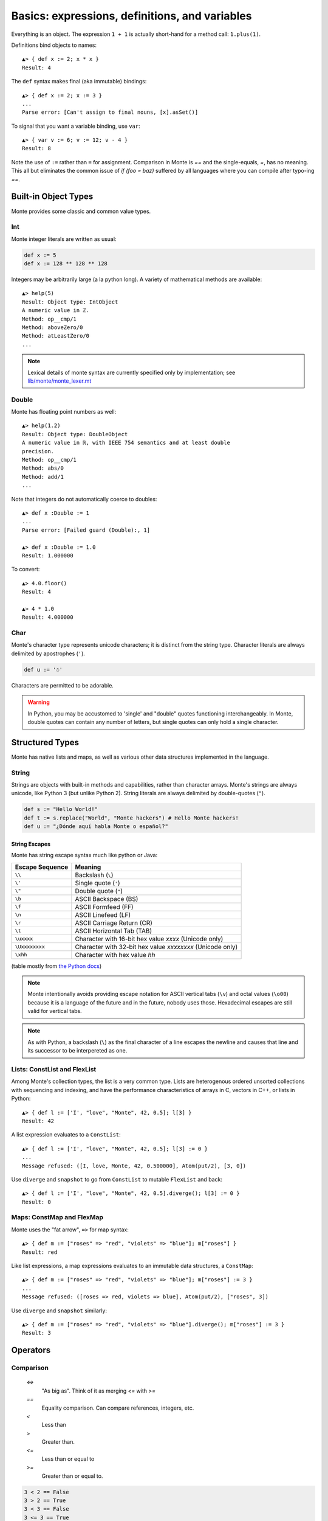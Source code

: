 Basics: expressions, definitions, and variables
===============================================

Everything is an object. The expression ``1 + 1`` is actually
short-hand for a method call: ``1.plus(1)``.

Definitions bind objects to names::

  ▲> { def x := 2; x * x }
  Result: 4

The ``def`` syntax makes final (aka immutable) bindings::

  ▲> { def x := 2; x := 3 }
  ...
  Parse error: [Can't assign to final nouns, [x].asSet()]

To signal that you want a variable binding, use ``var``::

  ▲> { var v := 6; v := 12; v - 4 }
  Result: 8

Note the use of ``:=`` rather than ``=`` for assignment.
Comparison in Monte is `==` and the single-equals, `=`, has no meaning. This
all but eliminates the common issue of `if (foo = baz)` suffered by all
languages where you can compile after typo-ing `==`.


Built-in Object Types
---------------------

Monte provides some classic and common value types.

Int
~~~

Monte integer literals are written as usual:

.. code-block:: monte

    def x := 5
    def x := 128 ** 128 ** 128

Integers may be arbitrarily large (a la python long). A variety of
mathematical methods are available::

  ▲> help(5)
  Result: Object type: IntObject
  A numeric value in ℤ.
  Method: op__cmp/1
  Method: aboveZero/0
  Method: atLeastZero/0
  ...

.. note:: Lexical details of monte syntax are currently specified
	  only by implementation; see `lib/monte/monte_lexer.mt`__

__ https://github.com/monte-language/typhon/blob/master/mast/lib/monte/monte_lexer.mt

Double
~~~~~~

Monte has floating point numbers as well::

  ▲> help(1.2)
  Result: Object type: DoubleObject
  A numeric value in ℝ, with IEEE 754 semantics and at least double
  precision.
  Method: op__cmp/1
  Method: abs/0
  Method: add/1
  ...

Note that integers do not automatically coerce to doubles::

  ▲> def x :Double := 1
  ...
  Parse error: [Failed guard (Double):, 1]

  ▲> def x :Double := 1.0
  Result: 1.000000

To convert::

  ▲> 4.0.floor()
  Result: 4

  ▲> 4 * 1.0
  Result: 4.000000

Char
~~~~

Monte's character type represents unicode characters; it is distinct
from the string type. Character literals are always delimited by
apostrophes (``'``).

.. code-block:: monte

    def u := '☃'

Characters are permitted to be adorable.

.. warning:: 

    In Python, you may be accustomed to 'single' and "double" quotes
    functioning interchangeably. In Monte, double quotes can contain any
    number of letters, but single quotes can only hold a single character. 

Structured Types
----------------

Monte has native lists and maps, as well as various other data structures
implemented in the language.

String
~~~~~~

Strings are objects with built-in methods and capabilities, rather than
character arrays. Monte's strings are always unicode, like Python 3 (but
unlike Python 2). String literals are always delimited by
double-quotes (``"``).

.. code-block:: monte

    def s := "Hello World!"
    def t := s.replace("World", "Monte hackers") # Hello Monte hackers!
    def u := "¿Dónde aquí habla Monte o español?"

String Escapes
++++++++++++++

Monte has string escape syntax much like python or Java:

+-----------------+---------------------------------+
| Escape Sequence | Meaning                         |
+=================+=================================+
| ``\\``          | Backslash (``\``)               |
+-----------------+---------------------------------+
| ``\'``          | Single quote (``'``)            |
+-----------------+---------------------------------+
| ``\"``          | Double quote (``"``)            |
+-----------------+---------------------------------+
| ``\b``          | ASCII Backspace (BS)            |
+-----------------+---------------------------------+
| ``\f``          | ASCII Formfeed (FF)             |
+-----------------+---------------------------------+
| ``\n``          | ASCII Linefeed (LF)             |
+-----------------+---------------------------------+
| ``\r``          | ASCII Carriage Return (CR)      |
+-----------------+---------------------------------+
| ``\t``          | ASCII Horizontal Tab (TAB)      |
+-----------------+---------------------------------+
| ``\uxxxx``      | Character with 16-bit hex value |
|                 | *xxxx* (Unicode only)           |
+-----------------+---------------------------------+
| ``\Uxxxxxxxx``  | Character with 32-bit hex value |
|                 | *xxxxxxxx* (Unicode only)       |
+-----------------+---------------------------------+
| ``\xhh``        | Character with hex value *hh*   |
+-----------------+---------------------------------+

(table mostly from `the Python docs <https://docs.python.org/2/_sources/reference/lexical_analysis.txt>`_)

.. note:: 

    Monte intentionally avoids providing escape notation for ASCII vertical
    tabs (``\v``) and octal values (``\o00``) because it is a language of the
    future and in the future, nobody uses those. Hexadecimal escapes are still
    valid for vertical tabs.

.. note::

    As with Python, a backslash (``\``) as the final character of a line
    escapes the newline and causes that line and its successor to be
    interpereted as one.

Lists: ConstList and FlexList
~~~~~~~~~~~~~~~~~~~~~~~~~~~~~

Among Monte's collection types, the list is a very common type. Lists are
heterogenous ordered unsorted collections with sequencing and indexing, and
have the performance characteristics of arrays in C, vectors in C++, or lists
in Python::

  ▲> { def l := ['I', "love", "Monte", 42, 0.5]; l[3] }
  Result: 42

A list expression evaluates to a ``ConstList``::

  ▲> { def l := ['I', "love", "Monte", 42, 0.5]; l[3] := 0 }
  ...
  Message refused: ([I, love, Monte, 42, 0.500000], Atom(put/2), [3, 0])

Use ``diverge`` and ``snapshot`` to go from ``ConstList`` to mutable
``FlexList`` and back::

  ▲> { def l := ['I', "love", "Monte", 42, 0.5].diverge(); l[3] := 0 }
  Result: 0

Maps: ConstMap and FlexMap
~~~~~~~~~~~~~~~~~~~~~~~~~~

Monte uses the "fat arrow", ``=>`` for map syntax::

  ▲> { def m := ["roses" => "red", "violets" => "blue"]; m["roses"] }
  Result: red

Like list expressions, a map expressions evaluates to an immutable
data structures, a ``ConstMap``::

  ▲> { def m := ["roses" => "red", "violets" => "blue"]; m["roses"] := 3 }
  ...
  Message refused: ([roses => red, violets => blue], Atom(put/2), ["roses", 3])

Use ``diverge`` and ``snapshot`` similarly::

  ▲> { def m := ["roses" => "red", "violets" => "blue"].diverge(); m["roses"] := 3 }
  Result: 3

Operators
---------

Comparison
~~~~~~~~~~

  `<=>`
    "As big as". Think of it as merging `<=` with `>=`
  `==`
    Equality comparison. Can compare references, integers, etc.
  `<`
    Less than
  `>`
    Greater than. 
  `<=`
    Less than or equal to
  `>=`
    Greater than or equal to. 

.. code-block:: monte

    3 < 2 == False
    3 > 2 == True
    3 < 3 == False
    3 <= 3 == True

Logical
~~~~~~~

  `&&`
    And. 

.. code-block:: monte

    True && True == True
    True && False == False
    False && False == False

Boolean Operators
-----------------

  `**`
    Exponentiation. `2 ** 3 == 8`
  `*`
    Multiplication. `2 * 3 == 6`


Expression Syntax Summary
-------------------------

.. syntax:: expr

   Diagram(Choice(
    0,
    NonTerminal('assign'),
    Sequence(
        Choice(0, "continue", "break", "return"),
        Choice(0,
               Sequence("(", ")"),
               ";",
               NonTerminal('blockExpr')))))

.. syntax:: assign

   Diagram(Choice(
    0,
    Sequence('def',
             NonTerminal('pattern'),
             Optional(Sequence("exit", NonTerminal('order'))),
             Optional(Sequence(":=", NonTerminal('assign')))),
    Sequence(Choice(0, 'var', 'bind'),
             NonTerminal('pattern'),
             # XXX the next two seem to be optional in the code.
             ":=", NonTerminal('assign')),
    Sequence(NonTerminal('lval'), ":=", NonTerminal('assign')),
    Comment("@op=...XXX"),
    Comment("VERB_ASSIGN XXX"),
    NonTerminal('logical')))

.. syntax:: lval

   Diagram(Choice(
    0,
    NonTerminal('noun'),
    NonTerminal('getExpr')))

.. syntax:: logical

   Diagram(Sequence(
    NonTerminal('comp'),
    Optional(Sequence(Choice(0, '||', '&&'), NonTerminal('logical')))))

*TODO: re-org binary expressions around sameExpr etc.*

.. syntax:: comp

   Diagram(
    NonTerminal('order'),
    Optional(Sequence(Choice(
        0,
	Choice(0, "=~", "!~"),
        Choice(0, "==", "!="),
        "&!",
        Choice(0, "^", "&", "|")
    ), NonTerminal('comp'))))

*TODO: what is "&!"?*

.. syntax:: order

   Diagram(
    NonTerminal('prefix'),
    Optional(Sequence(Choice(
        0,
        "**",
        Choice(0, "*", "/", "//", "%"),
        Choice(0, "+", "-"),
        Choice(0, "<<", ">>"),
        Choice(0, "..", "..!"),
        Choice(0, ">", "<", ">=", "<=", "<=>")
    ), NonTerminal('order'))))

.. syntax:: prefix

   Diagram(Choice(
    0,
    Sequence('-', NonTerminal('prim')),
    Sequence(Choice(0, "~", "!"), NonTerminal('call')),
    Sequence('&', NonTerminal('noun')),
    Sequence('&&', NonTerminal('noun')),
    Sequence(NonTerminal('call'), Optional(NonTerminal('guard')))))

.. syntax:: call

   Diagram(Sequence(
    NonTerminal('calls'),
    Optional(Sequence(NonTerminal('curry')))))

*TODO: subordinate calls, as it's a purely syntactic notion*

.. syntax:: calls

    Diagram(Choice(
        0, NonTerminal('prim'),
        Sequence(
            NonTerminal('calls'),
            Optional(
                Sequence(Choice(0, ".", "<-"),
                         Choice(0, "IDENTIFIER", ".String."))),
            Sequence("(", ZeroOrMore(NonTerminal('expr'), ','), ")")),
        NonTerminal('getExpr')))

.. syntax:: getExpr

   Diagram(Sequence(
    NonTerminal('calls'),
    Sequence("[", ZeroOrMore(NonTerminal('expr'), ','), "]")))

.. syntax:: curry

   Diagram(Sequence(
    Choice(0, '.', '<-'),
    Choice(0, "IDENTIFIER", ".String.")))

.. syntax:: prim

   Diagram(Choice(
    0,
    ".String.", ".int.", ".float64.", ".char.",
    NonTerminal('quasiliteral'),
    Choice(0, "IDENTIFIER", Sequence("::", ".String.")),
    Sequence("(", NonTerminal('expr'), ")"),
    Sequence("{", ZeroOrMore(NonTerminal('expr'), ';'), "}"),
    Sequence("[",
             Choice(
                 0,
                 Skip(),
                 OneOrMore(NonTerminal('expr'), ','),
                 OneOrMore(Sequence(NonTerminal('expr'),
                                    "=>", NonTerminal('expr')),
                           ','),
                 Sequence("for", NonTerminal('comprehension'))),
             "]")))

.. syntax:: comprehension

   Diagram(Choice(
    0,
    Sequence(NonTerminal('pattern'),
             "in", NonTerminal('iter'),
             NonTerminal('expr')),
    Sequence(NonTerminal('pattern'), "=>", NonTerminal('pattern'),
             "in", NonTerminal('iter'),
             NonTerminal('expr'), "=>", NonTerminal('expr'))))

.. syntax:: iter

   Diagram(Sequence(
    NonTerminal('order'),
    Optional(Sequence("if", NonTerminal('comp')))))

.. syntax:: noun

   Diagram(Choice(0, "IDENTIFIER", Sequence("::", ".String.")))
